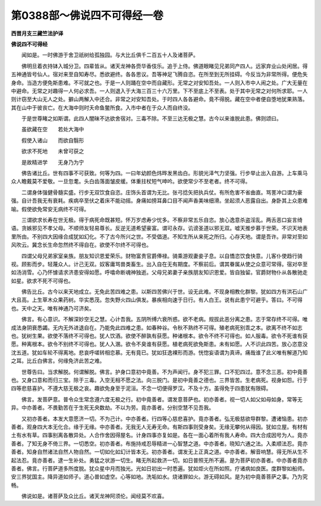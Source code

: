 第0388部～佛说四不可得经一卷
================================

**西晋月支三藏竺法护译**

**佛说四不可得经**


　　闻如是。一时佛游于舍卫祇树给孤独园。与大比丘俱千二百五十人及诸菩萨。

　　佛明旦着衣持钵入城分卫。四辈皆从。诸天龙神各赍华香伎乐。追于上侍。佛道眼睹见兄弟同产四人。远家弃业山处闲居。得五神通皆号仙人。宿对来至自知寿尽。悉欲避终。各各思议。吾等神足飞腾自恣。在所至到无所挂碍。今反当为非常所得。便危失身命。当造方便免斯患难。不可就之也。于是一人则踊在空中而自藏形。无常之对安知吾处。一人则入市中人闹之处。广大无量在中避命。无常之对趣得一人何必求吾。一人则退入于大海三百三十六万里。下不至底上不至表。处于其中无常之对何所求耶。一人则计窃至大山无人之处。擗山两解入中还合。非常之对安知吾处。于时四人各各避命。竟不得脱。藏在空中者便自堕地犹果熟落。其在山中于彼丧亡。在大海中则时夭命鱼鳖所食。入市中者在于众人而自终没。

　　于是世尊睹之如斯谓。此四人闇昧不达欲舍宿对。三毒不除。不至三达无极之慧。古今以来谁脱此患。佛则颂曰。

　　虽欲藏在空　　若处大海中

　　假使入诸山　　而欲自翳形

　　欲求不死地　　未曾可获之

　　是故精进学　　无身乃为宁

　　佛告诸比丘。世有四事不可获致。何等为四。一曰年幼颜色炜晔发黑齿白。形貌光泽气力坚强。行步举止出入自游。上车乘马众人瞻戴莫不爱敬。一旦忽耄。头白齿落面皱皮缓。体重拄杖短气呻吟。欲使常少不至老者。终不可得。

　　二谓身体强健骨髓实盛。行步无双饮食自恣。庄饰头首谓为无比。张弓捻矢把执兵仗。有所危害不省曲直。骂詈冲口谓为豪强。自计吾我无有衰耗。疾病卒至伏之着床不能动摇。身痛如搒耳鼻口目不闻声香美味细滑。坐起须人恶露自出。身卧其上众患难喻。假使欲免常安无病终不可得。

　　三谓欲求长寿在世无极。得于病死命既甚短。怀万岁虑寿少忧多。不察非常五乐自恣。放心逸意杀盗淫乱。两舌恶口妄言绮语。贪嫉邪见不孝父母。不顺师友轻易尊长。反逆无道希望豪富。谓可永存。讥谤圣道以邪无双。嘘天推步慕于世荣。不识天地表里所由。不别四大因缘合成犹如幻化。不了古今所兴之世。不受倡道。不知生所从来死之所归。心存天地。谓是吾许。非常对至如风吹云。冀念长生命忽然终不得自在。欲使不尔终不可得也。

　　四谓父母兄弟家室亲族。朋友知识恩爱荣乐。财物富贵官爵俸禄。骑乘游观妻妾子息。以自憍恣饮食快意。儿客仆使趋行骑视。顾影而步。轻蔑众人。计己无双。奴客庸骂兽类畜生。出入自在无有期度。不察前后。谓其眷属从使之众意可常得。宿对卒至如汤消雪。心乃怀懅请求济患安得如愿。呼噏命断魂神独逝。父母兄弟妻子亲族朋友知识恩爱。皆自独留。官爵财物仆从各散驰走如星。欲求不死不可得也。

　　佛告比丘。古今以来天地成立。无免此苦四难之患。以斯四苦佛兴于世。设无此难。不现身相教化群黎。犹如四方有洪石山广大且高。上生草木众果药树。华实悉茂。忽失野火四山俱发。暴疾相向速于日行。有人白王。说有此患宁可避乎。答曰。不可得也。天中之天。唯有神通乃可济矣。

　　佛言。有心意识。不解深妙空无之慧。心计吾我。五阴所缚六衰所惑。欲不老病。规拔此恶分离之患。志于常存终不可得。唯成法身阴衰悉蠲。无内无外进退自在。乃能免此四难之患。如春种谷。令秋不熟终不可得。殖老病死别乖之本。欲离不终不如志也。犹树生果。欲使不落终不可得也。犹人饮酒。欲使不醉孰有获愿。种诸根本。欲令不终不可得也。如人服毒。欲令不死谁有获愿。种离根本。欲令不别终不可得也。犹人入溷。欲令不臭谁有获愿。植老病死欲免斯患。未有如愿。人不识此四苦。放心恣意没沈五道。犹如车轮不得离地。悲哀呼嗟转相恋慕。无有竟已。犹如狂逸裸形而游。恍惚妄语谓为真谛。痛哉谁了此义唯有解道乃知之耳。比丘白佛言。何缘免济此苦之难。

　　世尊告曰。当求解脱。何谓解脱。佛言。护身口意初中竟善。不为声闻行。身不犯三罪。口不犯四过。意不念三恶。初中竟善也。又身口意和而归三宝。除于三毒。入空无相不愿之法。向三脱门。是初中竟善之德也。三界皆苦。生老病死。视身如怨。行于四等悲慈喜护。不遵大慈无极之哀。趣欲免身至于泥洹。不念一切便得罗汉。不及十方。虽得免于四患犹有限碍。

　　佛言。发菩萨意。普令众生常念遵六度无极之行。初中竟善者。谓发意菩萨也。初亦善者。视一切人如父如母如身。常等无异。中亦善者。不畏勤苦在于生死无央数劫。不以为劳。竟亦善者。分别空慧不见吾我。

　　又初亦善者。本发大意愿济一切。不为己计。中亦善者。行四等心慈悲喜护。竟亦善者。弘无极慈欲导群黎。遭诸恼患。初亦善者。观身四大本无化合。缘于无缘。中亦善者。无我无人无寿无命。有斯四事则受身矣。无缘无攀何从得因。犹如立屋。有材有土有水有草。四事别离各散异处。人合作舍因得屋名。计身四事亦复如是。各在一面心着所有我人寿命。四大合成因号为人。竟亦善者。了知无身不倚三界。一切悉空。初亦善者。布施持戒忍辱精进一心智慧之道。中亦善者。晓知六通之法。入柔顺法忍。竟亦善者。知身自然诸法自然人物自然。一切如化如幻计皆本无。初亦善者。谓发无上正真之道。中亦善者。解音响慧。得无所从生不起法忍。竟亦善者。逮一生补处。勇猛之状游一切生。睹无所起救济一切。如日普照无所不遍。是为菩萨初亦善者。中亦善者竟亦善者。佛言。行菩萨道多所度脱。犹众星中月而独光。光如日初出一时悉遍。犹如炬火在所如照。疗诸病如良医。度群黎如船师。安三界犹国主。降异道如师子。道心普如虚空。心等如地。洗垢如水。烧诸罪如火。游无碍如风。是为初中竟善菩萨之事。乃为究畅。

　　佛说如是。诸菩萨及众比丘。诸天龙神阿须伦。闻经莫不欢喜。
